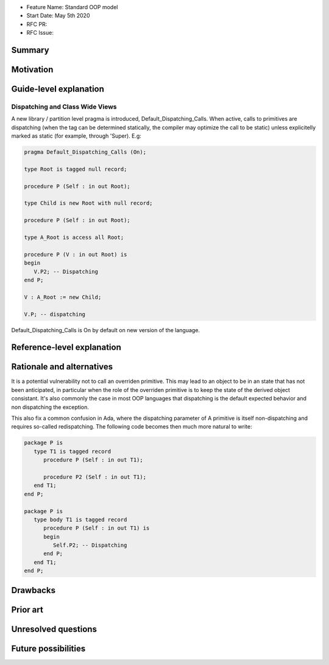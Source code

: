 - Feature Name: Standard OOP model
- Start Date: May 5th 2020
- RFC PR:
- RFC Issue:

Summary
=======

Motivation
==========

Guide-level explanation
=======================

Dispatching and Class Wide Views
--------------------------------

A new library / partition level pragma is introduced, Default_Dispatching_Calls.
When active, calls to primitives are dispatching (when the tag can be
determined statically, the compiler may optimize the call to be static) unless
explicitelly marked as static (for example, through 'Super). E.g:

.. code-block:: ada

   pragma Default_Dispatching_Calls (On);

   type Root is tagged null record;

   procedure P (Self : in out Root);

   type Child is new Root with null record;

   procedure P (Self : in out Root);

   type A_Root is access all Root;

   procedure P (V : in out Root) is
   begin
      V.P2; -- Dispatching
   end P;

   V : A_Root := new Child;

   V.P; -- dispatching

Default_Dispatching_Calls is On by default on new version of the language.

Reference-level explanation
===========================


Rationale and alternatives
==========================

It is a potential vulnerability not to call an overriden primitive. This may
lead to an object to be in an state that has not been anticipated, in particular
when the role of the overriden primitive is to keep the state of the derived
object consistant. It's also commonly the case in most OOP languages that
dispatching is the default expected behavior and non dispatching the exception.

This also fix a common confusion in Ada, where the dispatching parameter of A
primitive is itself non-dispatching and requires so-called redispatching. The
following code becomes then much more natural to write:

.. code-block:: ada

   package P is
      type T1 is tagged record
         procedure P (Self : in out T1);

         procedure P2 (Self : in out T1);
      end T1;
   end P;

   package P is
      type body T1 is tagged record
         procedure P (Self : in out T1) is
         begin
            Self.P2; -- Dispatching
         end P;
      end T1;
   end P;


Drawbacks
=========


Prior art
=========


Unresolved questions
====================

Future possibilities
====================
